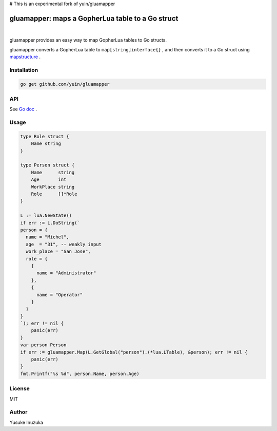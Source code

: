 # This is an experimental fork of yuin/gluamapper

===============================================================================
gluamapper: maps a GopherLua table to a Go struct
===============================================================================

.. image:: https://godoc.org/github.com/yuin/gluamapper?status.svg
    :target: http://godoc.org/github.com/yuin/gluamapper

.. image:: https://travis-ci.org/yuin/gluamapper.svg
    :target: https://travis-ci.org/yuin/gluamapper

|

gluamapper provides an easy way to map GopherLua tables to Go structs.

gluamapper converts a GopherLua table to ``map[string]interface{}`` , and then converts it to a Go struct using `mapstructure <https://github.com/mitchellh/mapstructure/>`_ .
 
----------------------------------------------------------------
Installation
----------------------------------------------------------------

.. code-block:: bash
   
   go get github.com/yuin/gluamapper

----------------------------------------------------------------
API
----------------------------------------------------------------
See `Go doc <http://godoc.org/github.com/yuin/gluamapper>`_ .

----------------------------------------------------------------
Usage
----------------------------------------------------------------

.. code-block:: go

    type Role struct {
        Name string
    }

    type Person struct {
        Name      string
        Age       int
        WorkPlace string
        Role      []*Role
    }

    L := lua.NewState()
    if err := L.DoString(`
    person = {
      name = "Michel",
      age  = "31", -- weakly input
      work_place = "San Jose",
      role = {
        {
          name = "Administrator"
        },
        {
          name = "Operator"
        }
      }
    }
    `); err != nil {
        panic(err)
    }
    var person Person
    if err := gluamapper.Map(L.GetGlobal("person").(*lua.LTable), &person); err != nil {
        panic(err)
    }
    fmt.Printf("%s %d", person.Name, person.Age)

----------------------------------------------------------------
License
----------------------------------------------------------------
MIT

----------------------------------------------------------------
Author
----------------------------------------------------------------
Yusuke Inuzuka
